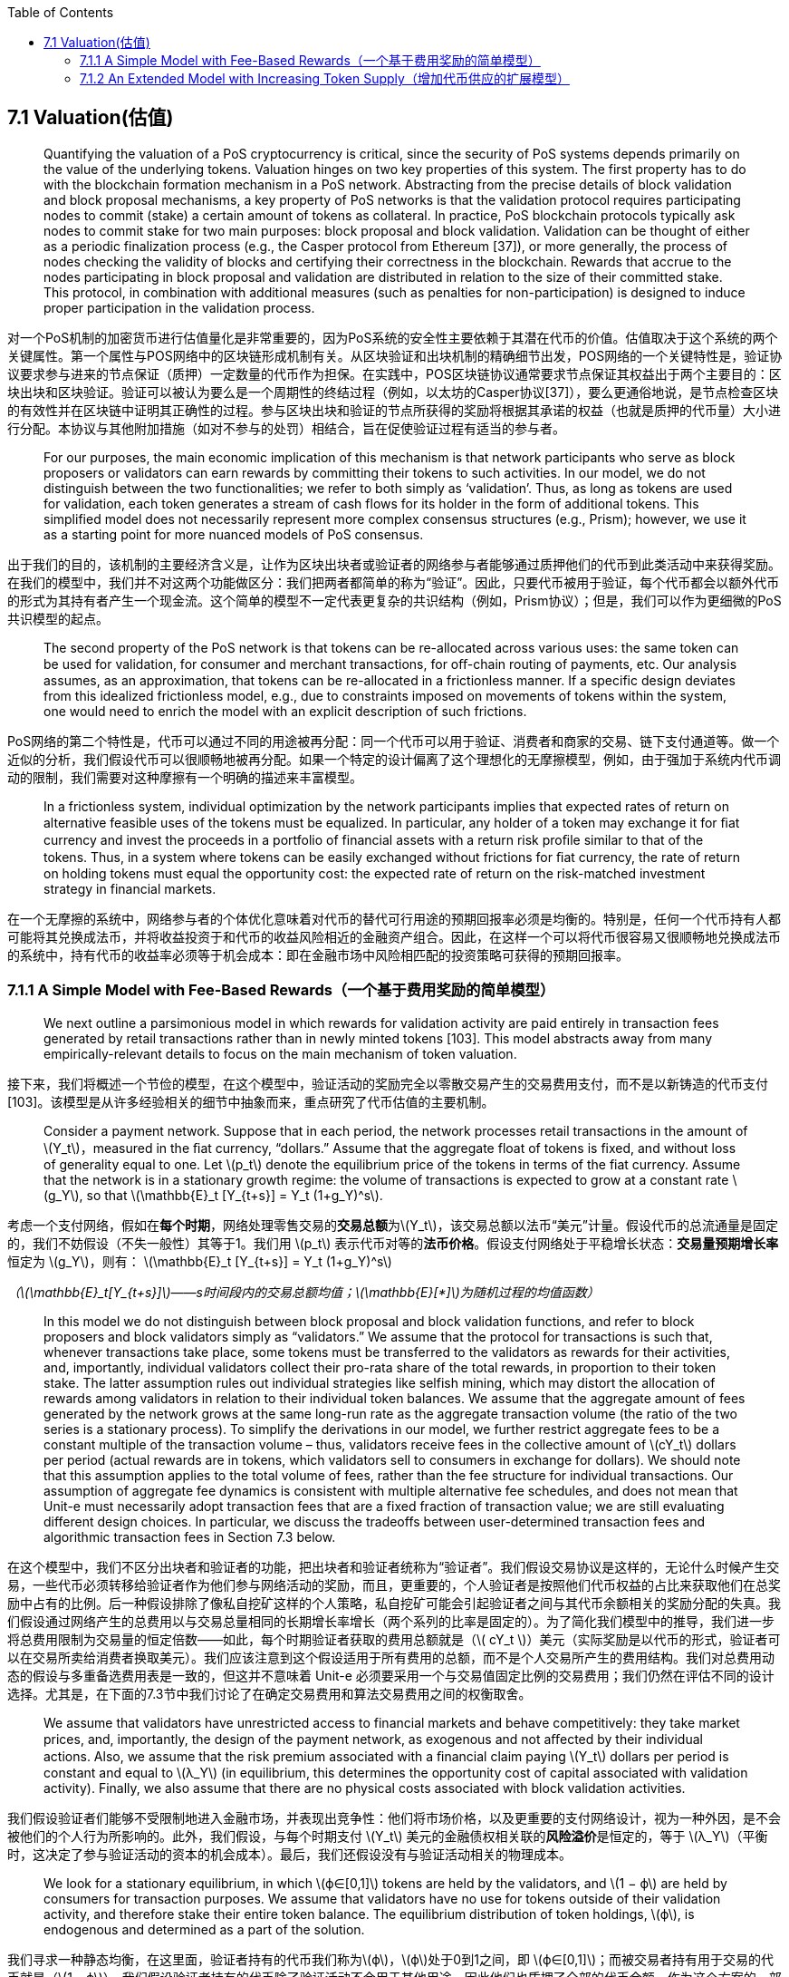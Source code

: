 :toc:
:toclevels: 4
:stem: latexmath

== 7.1  Valuation(估值)

> Quantifying the valuation of a PoS cryptocurrency is critical, since the security of PoS systems depends primarily on the value of the underlying tokens. Valuation hinges on two key properties of this system. The first property has to do with the blockchain formation mechanism in a PoS network. Abstracting from the precise details of block validation and block proposal mechanisms, a key property of PoS networks is that the validation protocol requires participating nodes to commit (stake) a certain amount of tokens as collateral. In practice, PoS blockchain protocols typically ask nodes to commit stake for two main purposes: block proposal and block validation. Validation can be thought of either as a periodic finalization process (e.g., the Casper protocol from Ethereum [37]), or more generally, the process of nodes checking the validity of blocks and certifying their correctness in the blockchain. Rewards that accrue to the nodes participating in block proposal and validation are distributed in relation to the size of their committed stake. This protocol, in combination with additional measures (such as penalties for non-participation) is designed to induce proper participation in the validation process.

对一个PoS机制的加密货币进行估值量化是非常重要的，因为PoS系统的安全性主要依赖于其潜在代币的价值。估值取决于这个系统的两个关键属性。第一个属性与POS网络中的区块链形成机制有关。从区块验证和出块机制的精确细节出发，POS网络的一个关键特性是，验证协议要求参与进来的节点保证（质押）一定数量的代币作为担保。在实践中，POS区块链协议通常要求节点保证其权益出于两个主要目的：区块出块和区块验证。验证可以被认为要么是一个周期性的终结过程（例如，以太坊的Casper协议[37]），要么更通俗地说，是节点检查区块的有效性并在区块链中证明其正确性的过程。参与区块出块和验证的节点所获得的奖励将根据其承诺的权益（也就是质押的代币量）大小进行分配。本协议与其他附加措施（如对不参与的处罚）相结合，旨在促使验证过程有适当的参与者。

> For our purposes, the main economic implication of this mechanism is that network participants who serve as block proposers or validators can earn rewards by committing their tokens to such activities. In our model, we do not distinguish between the two functionalities; we refer to both simply as ‘validation’. Thus, as long as tokens are used for validation, each token generates a stream of cash flows for its holder in the form of additional tokens. This simplified model does not necessarily represent more complex consensus structures (e.g., Prism); however, we use it as a starting point for more nuanced models of PoS consensus.

出于我们的目的，该机制的主要经济含义是，让作为区块出块者或验证者的网络参与者能够通过质押他们的代币到此类活动中来获得奖励。在我们的模型中，我们并不对这两个功能做区分：我们把两者都简单的称为“验证”。因此，只要代币被用于验证，每个代币都会以额外代币的形式为其持有者产生一个现金流。这个简单的模型不一定代表更复杂的共识结构（例如，Prism协议）；但是，我们可以作为更细微的PoS共识模型的起点。

> The second property of the PoS network is that tokens can be re-allocated across various uses: the same token can be used for validation, for consumer and merchant transactions, for oﬀ-chain routing of payments, etc. Our analysis assumes, as an approximation, that tokens can be re-allocated in a frictionless manner. If a specific design deviates from this idealized frictionless model, e.g., due to constraints imposed on movements of tokens within the system, one would need to enrich the model with an explicit description of such frictions.

PoS网络的第二个特性是，代币可以通过不同的用途被再分配：同一个代币可以用于验证、消费者和商家的交易、链下支付通道等。做一个近似的分析，我们假设代币可以很顺畅地被再分配。如果一个特定的设计偏离了这个理想化的无摩擦模型，例如，由于强加于系统内代币调动的限制，我们需要对这种摩擦有一个明确的描述来丰富模型。

> In a frictionless system, individual optimization by the network participants implies that expected rates of return on alternative feasible uses of the tokens must be equalized. In particular, any holder of a token may exchange it for ﬁat currency and invest the proceeds in a portfolio of financial assets with a return risk proﬁle similar to that of the tokens. Thus, in a system where tokens can be easily exchanged without frictions for ﬁat currency, the rate of return on holding tokens must equal the opportunity cost: the expected rate of return on the risk-matched investment strategy in financial markets.

在一个无摩擦的系统中，网络参与者的个体优化意味着对代币的替代可行用途的预期回报率必须是均衡的。特别是，任何一个代币持有人都可能将其兑换成法币，并将收益投资于和代币的收益风险相近的金融资产组合。因此，在这样一个可以将代币很容易又很顺畅地兑换成法币的系统中，持有代币的收益率必须等于机会成本：即在金融市场中风险相匹配的投资策略可获得的预期回报率。

=== 7.1.1   A Simple Model with Fee-Based Rewards（一个基于费用奖励的简单模型）

> We next outline a parsimonious model in which rewards for validation activity are paid entirely in transaction fees generated by retail transactions rather than in newly minted tokens [103]. This model abstracts away from many empirically-relevant details to focus on the main mechanism of token valuation.

接下来，我们将概述一个节俭的模型，在这个模型中，验证活动的奖励完全以零散交易产生的交易费用支付，而不是以新铸造的代币支付[103]。该模型是从许多经验相关的细节中抽象而来，重点研究了代币估值的主要机制。

> Consider a payment network. Suppose that in each period, the network processes retail transactions in the amount of stem:[Y_t]，measured in the ﬁat currency, “dollars.” Assume that the aggregate float of tokens is fixed, and without loss of generality equal to one. Let stem:[p_t] denote the equilibrium price of the tokens in terms of the fiat currency. Assume that the network is in a stationary growth regime: the volume of transactions is expected to grow at a constant rate stem:[g_Y], so that
 latexmath:[\mathbb{E}_t [Y_{t+s}\] = Y_t (1+g_Y)^s].

考虑一个支付网络，假如在**每个时期**，网络处理零售交易的**交易总额**为stem:[Y_t]，该交易总额以法币“美元”计量。假设代币的总流通量是固定的，我们不妨假设（不失一般性）其等于1。我们用 stem:[p_t] 表示代币对等的**法币价格**。假设支付网络处于平稳增长状态：**交易量预期增长率**恒定为 stem:[g_Y]，则有：
latexmath:[\mathbb{E}_t [Y_{t+s}\] = Y_t (1+g_Y)^s]

_（latexmath:[\mathbb{E}_t[Y_{t+s}\]]——s时间段内的交易总额均值；latexmath:[\mathbb{E}[*\]]为随机过程的均值函数）_

> In this model we do not distinguish between block proposal and block validation functions, and refer to block proposers and block validators simply as “validators.” We assume that the protocol for transactions is such that, whenever transactions take place, some tokens must be transferred to the validators as rewards for their activities, and, importantly, individual validators collect their pro-rata share of the total rewards, in proportion to their token stake. The latter assumption rules out individual strategies like selfish mining, which may distort the allocation of rewards among validators in relation to their individual token balances. We assume that the aggregate amount of fees generated by the network grows at the same long-run rate as the aggregate transaction volume (the ratio of the two series is a stationary process). To simplify the derivations in our model, we further restrict aggregate fees to be a constant multiple of the transaction volume – thus, validators receive fees in the collective amount of stem:[cY_t] dollars per period (actual rewards are in tokens, which validators sell to consumers in exchange for dollars). We should note that this assumption applies to the total volume of fees, rather than the fee structure for individual transactions. Our assumption of aggregate fee dynamics is consistent with multiple alternative fee schedules, and does not mean that Unit-e must necessarily adopt transaction fees that are a fixed fraction of transaction value; we are still evaluating different design choices. In particular, we discuss the tradeoffs between user-determined transaction fees and algorithmic transaction fees in Section 7.3 below.

在这个模型中，我们不区分出块者和验证者的功能，把出块者和验证者统称为“验证者”。我们假设交易协议是这样的，无论什么时候产生交易，一些代币必须转移给验证者作为他们参与网络活动的奖励，而且，更重要的，个人验证者是按照他们代币权益的占比来获取他们在总奖励中占有的比例。后一种假设排除了像私自挖矿这样的个人策略，私自挖矿可能会引起验证者之间与其代币余额相关的奖励分配的失真。我们假设通过网络产生的总费用以与交易总量相同的长期增长率增长（两个系列的比率是固定的）。为了简化我们模型中的推导，我们进一步将总费用限制为交易量的恒定倍数——如此，每个时期验证者获取的费用总额就是（stem:[ cY_t ]）美元（实际奖励是以代币的形式，验证者可以在交易所卖给消费者换取美元）。我们应该注意到这个假设适用于所有费用的总额，而不是个人交易所产生的费用结构。我们对总费用动态的假设与多重备选费用表是一致的，但这并不意味着 Unit-e 必须要采用一个与交易值固定比例的交易费用；我们仍然在评估不同的设计选择。尤其是，在下面的7.3节中我们讨论了在确定交易费用和算法交易费用之间的权衡取舍。

> We assume that validators have unrestricted access to financial markets and behave competitively: they take market prices, and, importantly, the design of the payment network, as exogenous and not aﬀected by their individual actions. Also, we assume that the risk premium associated with a ﬁnancial claim paying stem:[Y_t] dollars per period is constant and equal to stem:[λ_Y] (in equilibrium, this determines the opportunity cost of capital associated with validation activity). Finally, we also assume that there are no physical costs associated with block validation activities.

我们假设验证者们能够不受限制地进入金融市场，并表现出竞争性：他们将市场价格，以及更重要的支付网络设计，视为一种外因，是不会被他们的个人行为所影响的。此外，我们假设，与每个时期支付 stem:[Y_t] 美元的金融债权相关联的**风险溢价**是恒定的，等于 stem:[λ_Y]（平衡时，这决定了参与验证活动的资本的机会成本）。最后，我们还假设没有与验证活动相关的物理成本。

> We look for a stationary equilibrium, in which stem:[ϕ∈[0,1\]] tokens are held by the validators, and stem:[1 − ϕ] are held by consumers for transaction purposes. We assume that validators have no use for tokens outside of their validation activity, and therefore stake their entire token balance. The equilibrium distribution of token holdings, stem:[ϕ], is endogenous and determined as a part of the solution.

我们寻求一种静态均衡，在这里面，验证者持有的代币我们称为stem:[ϕ]，stem:[ϕ]处于0到1之间，即 stem:[ϕ∈[0,1\]]；而被交易者持有用于交易的代币就是（stem:[1 – ϕ]）。我们假设验证者持有的代币除了验证活动不会用于其他用途，因此他们也质押了全部的代币余额。作为这个方案的一部分，代币持有量 stem:[ϕ] 的均衡分布是内生的、确定的。

> In equilibrium, the total market value of all the tokens held by the validators is stem:[ϕp_t] , which is the value of a ﬁnancial claim on the perpetual stream of cash flows in the amount of stem:[cY_t] per period. Assuming no valuation bubbles, the market value of this cash flow stream is given by the valuation formula for a perpetuity with constant growth:

在均衡状态下，验证者持有的所有代币的**总市值**为 stem:[ϕp_t]  ，这是每个时期以 stem:[cY_t] 美元计算的**永续现金流金融债权**的价值。假设没有验证泡沫，这笔现金流流通的市场价值可以通过**持续增长型永续年金**（指在无限期内，时间间隔相同、不间断、金额不相等但每期增长率相等的一系列现金流）的估值公式给出：

\[
\ p_t \phi =
\ \lim_{T\to \infty} [\sum_{s=1}^T \frac {cY_t(1 + g_Y)^s} {(1 + λ_Y)^s}]
\ = \frac {cY_t} {λ_Y - g_Y }
\ \ \ \ \ \ \ \  \ \ \ \ \  \ (7.1)
\]

  * stem:[p_t ϕ] ——持续增长型永续年金；
  * stem:[p_t] —— 代币对应的法币价格；
  * stem:[ϕ] —— 验证者的代币持有量；
  * stem:[g_Y] —— 交易量预期增长率；
  * stem:[λ_Y] —— 风险溢价，已确定的投资收益率与冒风险所获得的收益率之差；
  * stem:[cY_t] —— 每个时期验证者获取的费用总额，stem:[Y_t]为每个时期的交易总额，stem:[c]为系数。

> To pin down the value of the tokens, we need to make an assumption about consumer’s demand for tokens. In a market with inﬁnite token velocity, consumers would hold no balances, which would imply that in equilibrium stem:[ϕ=1] and stem:[p_t=(cY_t)/(λ_Y-g_Y)]. More generally, if consumers hold balances equal to k times the transaction volume per period, then stem:[p_t(1-ϕ_t)=kY_t]  , and therefore the equilibrium token value is

为了确定代币的价值，我们需要对消费者的代币需求做一个假设。在一个有着无限的代币周转率的市场中，消费者可能几乎没有余额，这就意味着在平衡状态，stem:[ϕ=1] 而 stem:[p_t=(cY_t)/(λ_Y - g_Y)]。更普遍来说，如果消费者持有的代币余额等于每个时期交易量的 k 倍，那么  stem:[p_t(1-ϕ_t)=kY_t]，因此代币的均衡价值是：

\[
\ p_t = (k + \frac {c} {λ_Y - g_Y})Y_t
\ \ \ \ \ \  \ \ \ \ \ \ \ （7.2）
\]

> Note that in the absence of an explicit description of demand for token balances, stem:[(cY_t )/(λ_Y - g_Y)] serves as a lower bound on the token value.

注意，在缺少对消费者代币余额需求的明确描述下，stem:[(cY_t )/(λ_Y - g_Y)] 充当了代币价值的下限。

> The equilibrium value of the tokens in (7.2) consists of two terms. The ﬁrst term, stem:[kY_t], reﬂects consumer demand for holding token balances. The value of this term depends on stem:[k], which is inversely related to the equilibrium token velocity. It is important to acknowledge that token velocity is an equilibrium outcome, related to a number of properties of the payment network and the broader market. Wider adoption of the tokens could raise demand for token balances, while eﬃcient channels for transactions between tokens and ﬁat currency would enable consumers to support the desired volume of transactions with lower token balances and result in higher token velocity.

在公式（7.2）中的代币均衡价值由两项组成。第一项，stem:[kY_t]，反应了消费者持有代币余额的需求。这一项的值取决于 stem:[k]，与均衡代币周转率成逆相关。必须承认，代币周转率是一种均衡结果，与支付网络和更广泛市场的许多特性有关。代币更广泛的采用能够提高对代币持有余额的需求，而代币和法币之间有效的兑换渠道将会促使消费者提高对交易量的渴望，而保持较低的代币余额，最后的结果就是代币的周转率会更高。

> The relation between token value and token velocity is commonly invoked when discussing the valuation of cryptocurrencies. While token velocity and equilibrium token value are certainly related in equilibrium, the relation between the two, like its analog in traditional monetary economics, is not a true structural relation and it does not provide a reliable anchor for token valuation.

在讨论加密货币的估值时，通常会援引代币价值和代币周转率之间的关系。虽然代币周转率和代币均衡价值在均衡状态下必然相关，但是两者之间的关系，就跟在传统货币经济学中的类似物一样，并不是真正的结构关系，也不能够为代币估值提供一个可靠的锚定。

> The second term in the valuation equation (7.2), stem:[(cY_t )/(λ_Y-g_Y )], reﬂects the demand for tokens from validators. This term is proportional to the overall volume of retail transactions, stem:[Y_t]  , and to the rate at which fees are charged for transactions. All else equal, broader adoption and utilization of the payment system (higher stem:[Y_t]) results in higher value of the tokens. Importantly, the above equation does not suggest that token value is increasing in the level of fees. Our analysis here focuses on a single stationary equilibrium and does not explicitly describe how the systems responds to changes in parameters: **higher fee levels would eventually lead to lower transaction volume**.
footnote:[The effect of transaction fees on token value is analogous to the concept of the Laffer Curve in the theory of taxation.
(交易费用对代币价格的影响类似于税收理论中的拉菲尔曲线概念：对边际收入和资本减税，可获得更多的税收。理由是，减税将产生更多资本，提高企业和员工的生产率，整体经济将增长。)]

在（7.2）的估值方程中的第二项，stem:[(cY_t )/(λ_Y - g_Y)]，反应了验证者对代币的需求。这一项与总体的零售交易额 stem:[Y_t] 和交易收费率成正比。所有其他一切平稳时，***更广泛的采用和使用支付系统（更高的 stem:[Y_t]），会导致更高的代币价值***。重要的是，上述等式并没有表明代币价值在收费水平上的增长。我们这里的分析侧重于单一的稳定均衡，并没有明确描述系统如何响应收费水平参数的变化：***较高的费用水平最终会导致较低的交易量***。

> Our analysis in this section also relies critically on the assumption of competitive behavior by the network participants. To what extent this assumption oﬀers a good approximation of agent behavior in this environment depends on individual opportunities and incentives to engage in strategic behavior. Ultimately, individual incentives and token valuation are closely linked in PoS systems, and must be analyzed jointly. Such analysis is beyond the scope of this chapter.

我们在本节中的分析也非常依赖于对网络参与者的竞争行为做的假设。这种假设能够在多大程度上很好地近似这种环境中的代理行为，取决于从事这种战略行为的个人机会与激励措施。最终，个人激励和代币估值在PoS系统中紧密相连，必须共同分析。这种分析已超出了本章的范围。

=== 7.1.2 An Extended Model with Increasing Token Supply（增加代币供应的扩展模型）

> Here we extend the valuation model of the previous section to allow for increasing token supply. In this model, validators are rewarded in newly minted tokens in addition to the fees collected from consumer transactions. For tractability, we formulate the extended model in continuous time.

在这里，我们扩展了上一节里的估值模型，允许增加代币供应。在这个模型中，除了从消费者交易中收取的费用外，验证者还将获得新铸造的代币奖励。为了易于处理，我们建立连续时间的扩展模型。

> We now allow the transaction volume growth parameter to vary in time, and denote it by stem:[g_Y(t)]. We also introduce randomness into the evolution of the transaction volume stem:[Y_t], as shown in the following differential equation:

现在我们允许交易量增长参数随着时间变化，并用 stem:[g_Y(t)] 表示。我们也将在交易量 stem:[Y_t] 的演变过程引入随机性，如下微分方程所示：

\[
\frac {dY_t} {Y_t} = g_Y(t)dt+ \sigma (t)dZ_t
\]

> where stem:[g_Y(t)] and stem:[\sigma(t)] are bounded continuous functions of time, and stem:[Z_t] is a **Brownian motion**.
footnote:[We implicitly assume that all elements of the model, e.g., the growth rate of  stem:[Y_t]  , are properly restricted so that tokens have a ﬁnite value in equilibrium.（我们暗含假设模型的所有要素，例如 stem:[Y_t] 的增长率，都被适当的限制，因此代币在平衡时具有有限的价值。）]
 Here stem:[Z_t] is a simple model for the randomness in the system, and stem:[σ(t)] represents the instantaneous volatility of growth in transaction volume. Investors require compensation for being exposed to stem:[dZ_t] shocks based on the comparable investment opportunities in ﬁnancial markets, which we assume to be η units of expected excess returns per unit of risk. stem:[η] is known as the market price of risk, and we take it to be constant here, for simplicity. Then, under the risk-neutral valuation measure  stem:[Q] , the transaction volume follows

这里的 stem:[g_Y(t)] 和 stem:[\sigma(t)] 是关于时间的有界连续函数，而 stem:[Z_t] 是一种**布朗运动**。这里 stem:[Z_t] 是系统随机性的简单模型，而 stem:[\sigma(t)] 代表了交易量增长的瞬时波动性。依据金融市场的可比投资机会，投资者对遭受 stem:[dZ_t] 冲击要求补偿，我们假设单位风险的预期超额回报是 stem:[\eta] 个单位，为了简便起见，我们在这里设为常数。然后，在风险中性定价指标 stem:[Q] 下，交易量遵循以下方程：

\[
\frac {dY_t} {Y_t} = g_Y^Q (t) dt + \sigma (t) dZ_t^Q
\]

> Where

其中

\[
\ g_Y^Q (t) = g_Y (t) - \eta σ(t)
\]

> and stem:[Z_t^Q] is a Brownian motion under measure stem:[Q].

而 stem:[Z_t^Q] 是指标 stem:[Q] 下的布朗运动。

> As above, stem:[p_t] denotes the total value of tokens at time stem:[t] and validators hold fraction stem:[ϕ_t] of all tokens. The market clearing condition requires that validators and consumers collectively hold all tokens, and thus

如上所述，stem:[p_t] 代表了时间 stem:[t] 时的代币总价值，验证人持有的代币份额 stem:[ϕ_t]  。市场清算条件要求验证者和消费者共同持有了所有代币，因此有：

\[
\ ϕ_t p_t = p_t - kY_t
\]

> where stem:[k] is a consumer demand parameter, which we again assume to be constant. Thus,

其中 stem:[k] 是消费者需求参数，我们再次假设其为常数。因此：

\[
\ ϕ_t = 1 - k \frac {Y_t} {p_t}
\]

> We assume that token supply grows deterministically over time. Specifically, we assume that new tokens are issued at (bounded) rate stem:[r(t)]. In expectation, under the risk-neutral valuation measure, validators earn the risk-free rate of return, which we assume to be constant and denote it by stem:[λ_f]. Thus, we obtain the valuation equation:

我们假设代币供应随着时间的推移有确定性的增长。具体来讲，我们假设新的代币以（有限的）速率 stem:[r(t)] 发行。期望着，在风险中性定价指标下，验证者赚取无风险回报率，假设为常数，用 stem:[λ_f] 表示。因此，得出估值方程：

\begin{equation}
\phi_{t} p_{t} = c Y_{t} dt + e^{-\lambda_{f} dt} E_{t}^{Q} \left[\left(\phi_{t} + \left(1 - \phi_{t} \right) r(t) dt \right) p_{t+dt}\right].
\end{equation}

> On the left-hand side, stem:[ϕ_t p_t] is the total market value of the tokens staked by the validators at time t. On the right-hand side, we have two terms. The first term, stem:[cY_t dt], is the flow of transaction fees that accrue to the validators over the infinitesimal period stem:[[t,t+dt)].The second term,  stem:[e^{-λ_f dt} E_t^Q [(ϕ_t+(1-ϕ_t) r(t) dt) p_{t + dt}]], is the discounted expected value ( under measure stem:[Q] ) of the validators’ token holdings at the end of the period.
footnote:[To see how this term is determined, note footnotethat all new tokens accrue to the validators. Therefore, if validators start the period stem:[[t, t + dt)] with a fraction stem:[ϕ_t] of the tokens, they end the period with tokens： +
（要了解这一项是如何确定的，要注意，所有的新币都积累到验证者那里。因此，如果验证者在时间区间 stem:[[t, t + dt)] 开始时拥有的代币份额是 stem:[ϕ_t] ，在时间区间结束时拥有的代币份额是：）
\begin{equation}
\frac{\phi_{t} + r(t) dt} {1+r(t) dt} = \left(\phi_{t} + r(t) dt \right) (1 - r(t) dt) + o(dt) = \phi_{t} + \left(1 - \phi_{t} \right) r(t) dt + o(dt)
\end{equation}
]
Then,

在左边，stem:[ϕ_t p_t] 是验证者在时间t质押的代币的总市值。在右边，有两项。第一项，stem:[cY_t dt]，是在无限小的时间区间 stem:[[t,t + dt)] 内积累到验证者的交易费用流。第二项，stem:[e^{-λ_f dt} E_t^Q [ ( ϕ_t+(1-ϕ_t) r(t) dt ) p_{t+dt} ]]，是验证者持有的代币在这个时期结束时的贴现期望值（在指标 stem:[Q] 下）。 那么：

\[
\ E_t^Q [dp_t] =
\ λ_f p_t dt - \frac {p_t} {p_t - kY_t} (cY_t + kY_t r(t))dt
\]

> We look for an equilibrium token price process p_t of the form p_t=p(t,Y_t), where p(t,Y_t) is a sufficiently smooth function of its arguments. Applying Ito’s lemma, we obtain a PDE on the token price function:

我们以 stem:[p_t = p(t,Y_t)] 的形式处理 stem:[p_t] 来寻求一个均衡代币价格，其中 stem:[p(t,Y_t)] 是其参数的足够充分的光滑函数（定义域内连续可导）。应用link:https://en.wikipedia.org/wiki/Itô%27s_lemma[伊藤引理]，我们获得代币价格方程的偏微分方程：

\begin{equation}
\frac{\partial p}{\partial t} + \frac {\partial p} {\partial Y} g_{Y}^{Q}(t) Y + \frac {1}{2} \frac {\partial^{2} p} {\partial Y^{2}} \sigma(t)^{2} Y^{2} - \lambda_{f}  p + \frac {p} {p-k Y} (c+k r(t)) Y = 0
\quad \quad \quad \quad \quad (7.3)
\end{equation}

> Equation (7.3) is the valuation PDE. This equation has multiple solutions, and we look for a non-negative solution without valuation bubbles. Speciﬁcally, we look for a solution with suitably bounded growth in stem:[Y], and subject to a boundary condition

方程（7.3）是估值偏微分方程。这个方程有多个解，我们要寻找一个没有估值泡沫的非负解。具体地说，我们寻找一个在 stem:[Y] 上有适当边界增长的解，并且符合以下边界条件：

\[
\ p(t,0) = 0
\]

> which requires that token value vanishes at zero transaction volume (recall that zero is an absorbing boundary for the transaction volume process). The above equation has a linear solution,

这要求代币价值零交易量（记住零是交易量过程的吸收边界条件）时消失。上面的方程有一个线性解：

\[
\ p(t,Y ) = A(t)Y
\ \ \ \ \ \ \ \ \ \ \ \ \ (7.4)
\]

> where the unknown function stem:[A(t)] is a bounded, positive solution of the ODE:

其中未知函数 stem:[A(t)] 是以下常微分方程的有界正数解：

\[
\ \frac {dA(t)} {dt} + g_Y^Q (t)A(t) - λ_f A(t)
\ + \frac {A(t)} {A(t)-k} (c + k r(t)) = 0
\]

> In the stationary case of stem:[r(t) = r], stem:[σ(t) = σ], and  stem:[g_Y (t) = g_Y], the total value of tokens stem:[p_t] is a constant multiple of the transaction volume stem:[Y_t]:

在 stem:[r(t) = r], stem:[σ(t) = σ], 和 stem:[g_Y (t) = g_Y] 的静止情况下，代币的总价值 stem:[p_t] 是交易量 stem:[Y_t] 的常数倍：

\[
\ \frac {p_t} {Y_t} = A(t) = k + \frac {c+kr} {λ_f + ησ - g_Y}
\ \ \ \ \ \ \ \ \ \ \ (7.5)
\]

> This solution describes the total value of tokens under constant growth rate in the number of outstanding tokens. Note that, stem:[λ_f  + ησ = λ_Y] , which is the expected return on the ﬁnancial claim paying a cash ﬂow stream equal to the aggregate ﬂow of transaction fees, stem:[cY_t]. We thus recover the valuation formula (7.2) by setting the token rewards to zero, stem:[r = 0].

此方案描述了未完成代币的在恒定增长率下的代币总价值。注意到， stem:[λ_f  + ησ = λ_Y]，这是在金融债权上支付等同于 stem:[cY_t] 的现金流获取的预期收益，stem:[cY_t] 是交易费用总额。因此，通过将代币奖励设置成零，即 stem:[r = 0]，我们可以恢复到估值方程（7.2）。

> The above solution highlights the valuation effect of rewarding validators in newly minted tokens. In addition to collecting transaction fees, validators also collect proceeds from seignorage. Comparing with (7.2), we see that this effectively raises the ﬂow of proceeds to validators from stem:[c] to stem:[c + kr]. The second term, stem:[kr] is intuitive: transfers to validators due to seignorage are proportional to the level of token balances held by consumers. If consumers hold no token balances between transactions, any benefit validators derive from collecting rewards in newly minted tokens is completely offset by the decline in the market value of tokens in their stake.

上述解决方案突出了用新铸造的代币奖励验证者的估值影响。除了收取交易费用之外，验证者还从新币铸造中获取收益。与公式（7.2）相比，我们发现这有效地将验证者的收益流从 stem:[c] 增加到了 stem:[(c + kr)]。第二项，stem:[kr] 是很直观的：由于新币铸造转移给验证者的代币与消费者持有的代币余额水平成正比。如果消费者在交易过程中没有代币持有余额，验证者在新币铸造中收取报酬获取的收益就完全被其权益代币的市值下降所抵消了。
